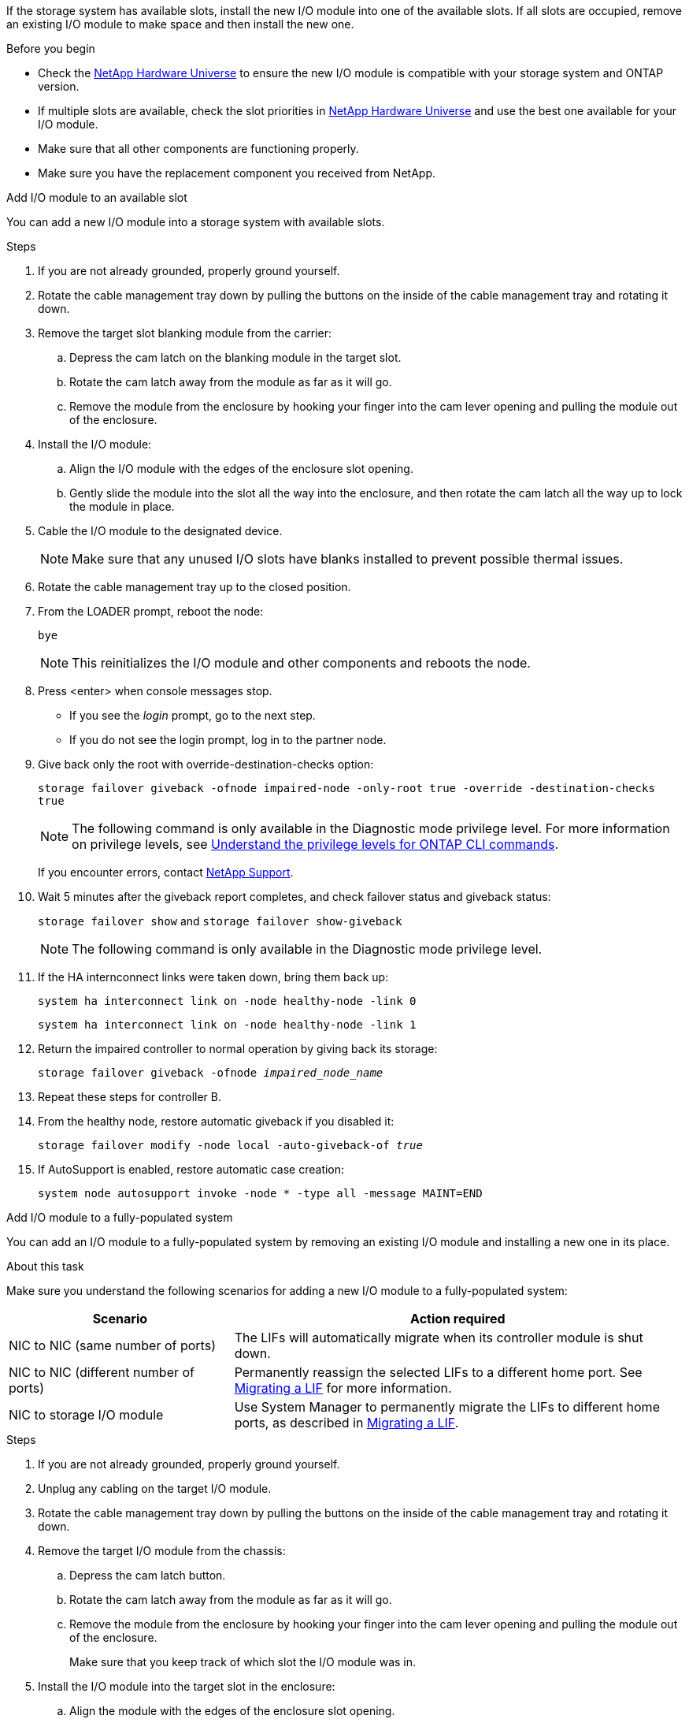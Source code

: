 If the storage system has available slots, install the new I/O module into one of the available slots. If all slots are occupied, remove an existing I/O module to make space and then install the new one.

.Before you begin

* Check the https://hwu.netapp.com/[NetApp Hardware Universe^] to ensure the new I/O module is compatible with your storage system and ONTAP version.

* If multiple slots are available, check the slot priorities in https://hwu.netapp.com/[NetApp Hardware Universe^]  and use the best one available for your I/O module.

* Make sure that all other components are functioning properly.

* Make sure you have the replacement component you received from NetApp.


// start tabbed area

[role="tabbed-block"]
====

.Add I/O module to an available slot
--
You can add a new I/O module into a storage system with available slots.

.Steps
. If you are not already grounded, properly ground yourself.

. Rotate the cable management tray down by pulling the buttons on the inside of the cable management tray and rotating it down.
. Remove the target slot blanking module from the carrier:

 .. Depress the cam latch on the blanking module in the target slot.
 .. Rotate the cam latch away from the module as far as it will go.
 .. Remove the module from the enclosure by hooking your finger into the cam lever opening and pulling the module out of the enclosure.
. Install the I/O module:
 .. Align the I/O module with the edges of the enclosure slot opening.
 .. Gently slide the module into the slot all the way into the enclosure, and then rotate the cam latch all the way up to lock the module in place.
 . Cable the I/O module to the designated device.

+
NOTE: Make sure that any unused I/O slots have blanks installed to prevent possible thermal issues.
. Rotate the cable management tray up to the closed position.
. From the LOADER prompt, reboot the node: 
+
`bye`
+
NOTE: This reinitializes the I/O module and other components and reboots the node.
+

. Press <enter> when console messages stop.
* If you see the _login_ prompt, go to the next step.
* If you do not see the login prompt, log in to the partner node.
. Give back only the root with override-destination-checks option:
+
`storage failover giveback -ofnode impaired-node -only-root true -override -destination-checks true`
+
NOTE: The following command is only available in the Diagnostic mode privilege level. For more information on privilege levels, see link:https://docs.netapp.com/us-en/ontap/system-admin/administrative-privilege-levels-concept.html[Understand the privilege levels for ONTAP CLI commands^]. 
+
If you encounter errors, contact https://support.netapp.com[NetApp Support].
. Wait 5 minutes after the giveback report completes, and check failover status and giveback status:
+
`storage failover show` and `storage failover show-giveback`
+
NOTE: The following command is only available in the Diagnostic mode privilege level.
. If the HA internconnect links were taken down, bring them back up:
+
`system ha interconnect link on -node healthy-node -link 0`
+
`system ha interconnect link on -node healthy-node -link 1`

. Return the impaired controller to normal operation by giving back its storage: 
+
`storage failover giveback -ofnode _impaired_node_name_`

. Repeat these steps for controller B.

. From the healthy node, restore automatic giveback if you disabled it:
+
`storage failover modify -node local -auto-giveback-of _true_`

. If AutoSupport is enabled, restore automatic case creation:
+
`system node autosupport invoke -node * -type all -message MAINT=END`

--

.Add I/O module to a fully-populated system
--
You can add an I/O module to a fully-populated system by removing an existing I/O module and installing a new one in its place.

.About this task
Make sure you understand the following scenarios for adding a new I/O module to a fully-populated system:

[options="header" cols="1,2"]
|===
| Scenario| Action required
a|
NIC to NIC (same number of ports)
a|
The LIFs will automatically migrate when its controller module is shut down.
a|
NIC to NIC (different number of ports)	
a|
Permanently reassign the selected LIFs to a different home port. See https://docs.netapp.com/ontap-9/topic/com.netapp.doc.onc-sm-help-960/GUID-208BB0B8-3F84-466D-9F4F-6E1542A2BE7D.html[Migrating a LIF^] for more information.
a|
NIC to storage I/O module
a|
Use System Manager to permanently migrate the LIFs to different home ports, as described in https://docs.netapp.com/ontap-9/topic/com.netapp.doc.onc-sm-help-960/GUID-208BB0B8-3F84-466D-9F4F-6E1542A2BE7D.html[Migrating a LIF^].

|===
 
.Steps
. If you are not already grounded, properly ground yourself.

. Unplug any cabling on the target I/O module.
. Rotate the cable management tray down by pulling the buttons on the inside of the cable management tray and rotating it down.
. Remove the target I/O module from the chassis:


.. Depress the  cam latch button.

.. Rotate the cam latch away from the module as far as it will go.
.. Remove the module from the enclosure by hooking your finger into the cam lever opening and pulling the module out of the enclosure.
+
Make sure that you keep track of which slot the I/O module was in.
+

. Install the I/O module into the target slot in the enclosure:
.. Align the module with the edges of the enclosure slot opening.
.. Gently slide the module into the slot all the way into the enclosure, and then rotate the cam latch all the way up to lock the module in place.
. Cable the I/O module to the designated device.
. Repeat the remove and install steps to replace additional modules for the controller.
. Rotate the cable management tray up to the closed position.

. Reboot the controller from the LOADER prompt:_bye_

+
This reinitializes the PCIe cards and other components and reboots the node.

. Press <enter> when console messages stop.
* If you see the _login_ prompt, go to the next step.
* If you do not see the login prompt, log in to the partner node.
. Give back only the root with override-destination-checks option:
+
`storage failover giveback -ofnode impaired-node -only-root true -override -destination-checks true`
+
NOTE: The following command is only available in the Diagnostic mode privilege level. For more information on privilege levels, see link:https://docs.netapp.com/us-en/ontap/system-admin/administrative-privilege-levels-concept.html[Understand the privilege levels for ONTAP CLI commands^]. 
+
If you encounter errors, contact https://support.netapp.com[NetApp Support].
. Wait 5 minutes after the giveback report completes, and check failover status and giveback status:
+
`storage failover show` and `storage failover show-giveback`
+
NOTE: The following command is only available in the Diagnostic mode privilege level.
. If the HA internconnect links were taken down, bring them back up:
+
`system ha interconnect link on -node healthy-node -link 0`
+
`system ha interconnect link on -node healthy-node -link 1`

. Return the impaired controller to normal operation by giving back its storage:
+
`storage failover giveback -ofnode impaired_node_name` 

. Enable automatic giveback if it was disabled: 
+
`storage failover modify -node local -auto-giveback-of true`

. Do one of the following:
+
* If you removed a storage I/O module and installed a new NIC I/O module, use the following network command for each port:
+
`storage port modify -node <node name>__ -port <port name>__ -mode network`

* If you removed a NIC I/O module and installed a storage I/O module, install and cable your NX224 shelves, as described in link:../nx224/hot-add-shelf.html[Hot-add NX224 shelf].

. Repeat these steps for controller B.
--

====

// end tabbed area